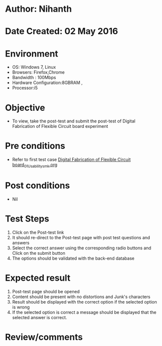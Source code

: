 * Author: Nihanth
* Date Created: 02 May 2016
* Environment
  - OS: Windows 7, Linux
  - Browsers: Firefox,Chrome
  - Bandwidth : 100Mbps
  - Hardware Configuration:8GBRAM , 
  - Processor:i5

* Objective
  - To view, take the post-test and submit the post-test of Digital Fabrication of Flexible Circuit board experiment

* Pre conditions
  - Refer to first test case [[https://github.com/Virtual-Labs/fab-laboratory-coep/blob/master/test-cases/integration_test-cases/Digital Fabrication of Flexible Circuit board/Digital Fabrication of Flexible Circuit board_01_Usability_smk.org][Digital Fabrication of Flexible Circuit board_01_Usability_smk.org]]

* Post conditions
  - Nil
* Test Steps
  1. Click on the Post-test link 
  2. It should re-direct to the Post-test page with post test questions and answers
  3. Select the correct answer using the corresponding radio buttons and Click on the submit button
  4. The options should be validated with the back-end database

* Expected result
  1. Post-test page should be opened
  2. Content should be present with no distortions and Junk's characters
  3. Result should be displayed with the correct option if the selected option is wrong 
  4. If the selected option is correct a message should be displayed that the selected answer is correct.

* Review/comments


